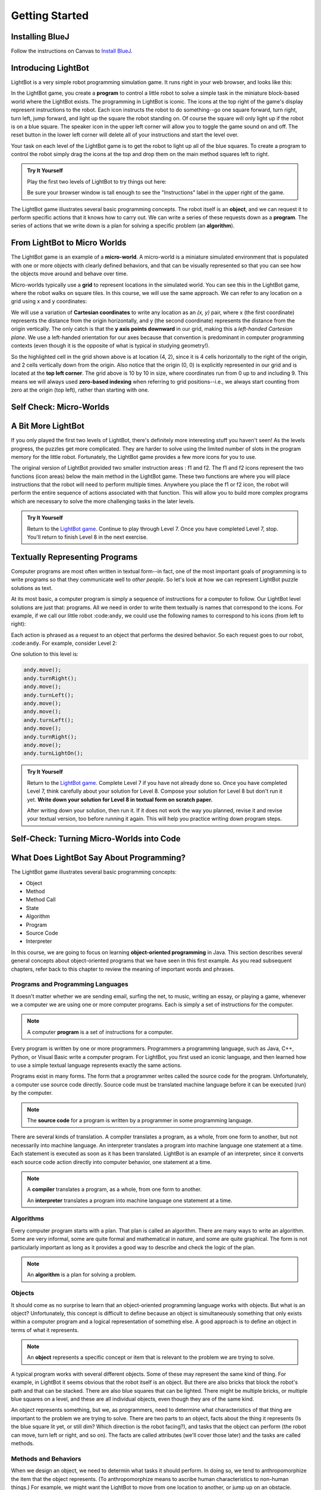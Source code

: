 .. This file is part of the OpenDSA eTextbook project. See
.. http://opendsa.org for more details.
.. Copyright (c) 2012-2020 by the OpenDSA Project Contributors, and
.. distributed under an MIT open source license.

.. avmetadata::
   :author: Molly

Getting Started
===============

Installing BlueJ
----------------

Follow the instructions on Canvas to `Install BlueJ <https://canvas.vt.edu/courses/145218/pages/install-bluej>`_.


Introducing LightBot
--------------------

LightBot is a very simple robot programming simulation game. It runs right in
your web browser, and looks like this:

.. odsafig:: Images/LightBotLevel2.png
   :align: center

In the LightBot game, you create a **program** to control a little robot to
solve a simple task in the miniature block-based world where the LightBot exists.
The programming in LightBot is iconic. The icons at the top right of the game's
display represent instructions to the robot. Each icon instructs the robot to do
something--go one square forward, turn right, turn left, jump forward, and light
up the square the robot standing on. Of course the square will only light up if
the robot is on a blue square. The speaker icon in the upper left corner will
allow you to toggle the game sound on and off. The reset button in the lower
left corner will delete all of your instructions and start the level over.

Your task on each level of the LightBot game is to get the robot to light up
all of the blue squares. To create a program to control the robot simply drag
the icons at the top and drop them on the main method squares left to right.

.. admonition:: Try It Yourself

    Play the first two levels of LightBot to try things out here:

    .. raw:: html
     
      &nbsp;&nbsp;&nbsp;&nbsp;&nbsp;<a href="https://www.lightbot.lu/" target="_blank">LightBot</a>
    
    Be sure your browser window is tall enough to see the "Instructions" label
    in the upper right of the game.

The LightBot game illustrates several basic programming concepts. The robot
itself is an **object**, and we can request it to perform specific actions that
it knows how to carry out. We can write a series of these requests down as
a **program**. The series of actions that we write down is a plan for solving
a specific problem (an **algorithm**).


From LightBot to Micro Worlds
-----------------------------

The LightBot game is an example of a **micro-world**. A micro-world is a
miniature simulated environment that is populated with one or more objects
with clearly defined behaviors, and that can be visually represented so that
you can see how the objects move around and behave over time.

Micro-worlds typically use a **grid** to represent locations in the simulated
world. You can see this in the LightBot game, where the robot walks on square
tiles. In this course, we will use the same approach. We can refer to any
location on a grid using x and y coordinates:

.. odsafig:: Images/micro-world-coordinates.png
   :align: center

We will use a variation of **Cartesian coordinates** to write any location as
an *(x, y)* pair, where x (the first coordinate) represents the distance from
the origin horizontally, and y (the second coordinate) represents the distance
from the origin vertically. The only catch is that
the **y axis points downward** in our grid, making this
a *left-handed Cartesian plane*. We use a left-handed orientation for our axes
because that convention is predominant in computer programming contexts (even
though it is the opposite of what is typical in studying geometry!).

So the highlighted cell in the grid shown above is at location (4, 2), since
it is 4 cells horizontally to the right of the origin, and 2 cells vertically
down from the origin. Also notice that the origin (0, 0) is explicitly
represented in our grid and is located at the **top left corner**. The grid
above is 10 by 10 in size, where coordinates run from 0 up to and including
9. This means we will always used **zero-based indexing** when referring to
grid positions--i.e., we always start counting from zero at the origin (top
left), rather than starting with one.


Self Check: Micro-Worlds
------------------------

.. avembed:: Exercises/IntroToSoftwareDesign/Week1Quiz1Summ.html ka
   :long_name: Micro-Worlds


A Bit More LightBot
-------------------

If you only played the first two levels of LightBot, there's definitely more
interesting stuff you haven't seen! As the levels progress, the puzzles get
more complicated. They are harder to solve using the limited number of slots
in the program memory for the little robot. Fortunately, the LightBot game
provides a few more icons for you to use.

The original version of LightBot provided two smaller instruction areas
: f1 and f2.
The f1 and f2 icons represent the two functions (icon areas) below the main
method in the LightBot game. These two functions are where you will place
instructions that the robot will need to perform multiple times. Anywhere
you place the f1 or f2 icon, the robot will perform the entire sequence of
actions associated with that function. This will allow you to build more
complex programs which are necessary to solve the more challenging tasks in
the later levels.

.. admonition:: Try It Yourself

    Return to the `LightBot game <https://www.lightbot.lu/>`_. Continue to play through
    Level 7. Once you have completed Level 7, stop. You'll return to finish
    Level 8 in the next exercise.



Textually Representing Programs
-------------------------------

Computer programs are most often written in textual form--in fact, one of the most important goals of programming is to write programs so that they communicate well to *other people*. So let's look at how we can represent LightBot puzzle solutions as text.

At its most basic, a computer program is simply a sequence of instructions for a computer to follow. Our LightBot level solutions are just that: programs. All we need in order to write them textually is names that correspond to the icons. For example, if we call our little robot :code:``andy``, we could use the following names to correspond to his icons (from left to right):

.. raw:: html

    <table class="docutils align-default" style="margin-bottom:1em;">
    <thead><tr><th>Symbol</th><th>Textual Program Statement (Method Call)</th></tr></thead>
    <tbody>
    <tr><td><img src="https://courses.cs.vt.edu/~cs1114/booklet//img/light-bot-move.png"/></td>
    <td><code>andy.move();</code></td></tr>
     <tr><td><img src="https://courses.cs.vt.edu/~cs1114/booklet//img/light-bot-right.png"/></td>
    <td><code>andy.turnRight();</code></td></tr>
    <tr><td><img src="https://courses.cs.vt.edu/~cs1114/booklet//img/light-bot-left.png"/></td>
    <td><code>andy.turnLeft();</code></td></tr>
    <tr><td><img src="https://courses.cs.vt.edu/~cs1114/booklet//img/light-bot-jump.png"/></td>
    <td><code>andy.jump();</code></td></tr>
    <tr><td><img src="https://courses.cs.vt.edu/~cs1114/booklet//img/light-bot-light.png"/></td>
    <td><code>andy.turnLightOn();</code></td></tr>
    <tr><td><img src="https://courses.cs.vt.edu/~cs1114/booklet//img/light-bot-f1.png"/></td>
    <td><code>andy.f1();</code></td></tr>
    <tr><td><img src="https://courses.cs.vt.edu/~cs1114/booklet//img/light-bot-f2.png"/></td>
    <td><code>andy.f2();</code></td></tr>
    </tbody>
    </table>

Each action is phrased as a request to an object that performs the desired behavior. So each request goes to our robot, :code:``andy``. For example, consider Level 2:

.. odsafig:: Images/LightBotLevel2.png
   :align: center

One solution to this level is:

.. code-block:: java

    andy.move();
    andy.turnRight();
    andy.move();
    andy.turnLeft();
    andy.move();
    andy.move();
    andy.turnLeft();
    andy.move();
    andy.turnRight();
    andy.move();
    andy.turnLightOn();



.. admonition:: Try It Yourself

    Return to the `LightBot game <https://www.lightbot.lu/>`_. Complete Level 7
    if you have not already done so. Once you have completed Level 7, think
    carefully about your solution for Level 8. Compose your solution for
    Level 8 but don't run it yet. **Write down your solution for Level 8
    in textual form on scratch paper.**

    After writing down your solution, then run it. If it does not work the way
    you planned, revise it and revise your textual version, too before running
    it again. This will help you practice writing down program steps.


Self-Check: Turning Micro-Worlds into Code
------------------------------------------

.. avembed:: Exercises/IntroToSoftwareDesign/Week1Quiz2Summ.html ka
    :long_name: Turning Micro-Worlds into Code


What Does LightBot Say About Programming?
-----------------------------------------

The LightBot game illustrates several basic programming concepts:


* Object

* Method

* Method Call

* State

* Algorithm

* Program

* Source Code

* Interpreter


In this course, we are going to focus on
learning **object-oriented programming** in Java. This section describes
several general concepts about object-oriented programs that we have seen 
in this first example. As you read subsequent chapters, refer back to this
chapter to review the meaning of important words and phrases.


Programs and Programming Languages
~~~~~~~~~~~~~~~~~~~~~~~~~~~~~~~~~~

It doesn't matter whether we are sending email, surfing the net,
to music, writing an essay, or playing a game, whenever we
a computer we are using one or more computer programs.  Each
is simply a set of instructions for the computer.

.. note:: 

    A computer **program** is a set of instructions for a computer.

Every program is written by one or more programmers.  Programmers
a programming language, such as Java, C++, Python, or Visual Basic
write a computer program.  For LightBot, you first used an
iconic language, and then learned how to use a simple textual language
represents exactly the same actions.

Programs exist in many forms.  The form that a programmer writes
called the source code for the program.  Unfortunately, a computer
use source code directly.  Source code must be translated
machine language before it can be executed (run) by the
computer.

.. note::

    The **source code** for a program
    is written by a programmer in some programming language.

There are several kinds of translation.  A compiler translates a
program, as a whole, from one form to another, but not necessarily
into machine language.  An interpreter translates a program into
machine language one statement at a time.  Each statement is executed
as soon as it has been translated.  LightBot is an example of an
interpreter, since it converts each source code action directly into
computer behavior, one statement at a time.

.. note::

    A **compiler** translates a program,
    as a whole, from one form to another.

    An **interpreter** translates a
    program into machine language one statement at a time.


Algorithms
~~~~~~~~~~

Every computer program starts with a plan.  That plan is called an
algorithm.  There are many ways to write an algorithm.  Some are very
informal, some are quite formal and mathematical in nature, and some
are quite graphical.  The form is not particularly important as long
as it provides a good way to describe and check the logic of the
plan.

.. note::

    An **algorithm** is a plan for solving a problem.


Objects
~~~~~~~

It should come as no surprise to learn that an object-oriented
programming language works with objects.  But what is an object?
Unfortunately, this concept is difficult to define because an object
is simultaneously something that only exists within a computer program
and a logical representation of something else.  A good approach is
to define an object in terms of what it represents.

.. note::

    An **object** represents a specific
    concept or item that is relevant to the problem we are trying to
    solve.

A typical program works with several different objects.  Some of
these may represent the same kind of thing.  For example, in LightBot
it seems obvious that the robot itself is an object.  But there are
also bricks that block the robot's path and that can be stacked.  There
are also blue squares that can be lighted.  There might be multiple
bricks, or multiple blue squares on a level, and these are all individual
objects, even though they are of the same kind.

An object represents something, but we, as programmers, need to
determine what characteristics of that thing are important to the
problem we are trying to solve.  There are two parts to an object,
facts about the thing it represents (Is the blue square lit yet, or
still dim? Which direction is the robot facing?), and tasks that the
object can perform (the robot can move, turn left or right, and so on).
The facts are called attributes (we'll cover those later) and the
tasks are called methods.


Methods and Behaviors
~~~~~~~~~~~~~~~~~~~~~

When we design an object, we need to determin what tasks it should
perform.  In doing so, we tend to anthropomorphize the item that the
object represents. (To anthropomorphize means to ascribe human
characteristics to non-human things.)  For example, we might want the
LightBot to move from one location to another, or jump up on an
obstacle.

.. note::

    A **behavior** is an action that an
    object can take or a task that it can perform in response to a
    request from an external source.

    A **method** is a collection of
    statements that are written in some programming language to describe
    a specific behavior.

    A **precondition** for a method is
    something that is assumed to be true before the method is invoked.

    A **postcondition** for a method is
    something that is assumed to be true after the method has been executed.

For example, our LightBot supports a number of methods that
correspond to the icons we can use, and which we gave textual names
in the previous section.  Also, some methods only work under certain
conditions: the robot can only jump (up or down) if the square
immediately in front of it is exactly one block higher or lower than
where the robot is standing.  This is a **precondition**.  Similarly,
the icon to light up the current square only works when the robot is
standing on a blue square (also a precondition).  However, if the robot
is indeed standing on a blue square, and then it executes its "turn light
on" behavior, then afterward the blue square will be lit
(a postcondition, which describes the outcome of executing a specific
behavior or method).


Messages (Invoking Methods)
~~~~~~~~~~~~~~~~~~~~~~~~~~~

When we write an object-oriented program, we instantiate appropriate
objects and ask them to perform specific tasks.  We use message to
make these requests.

.. note::

    A **message** is a request for a
    specific object to perform a specific task.

    When we ask an object to perform a task, we say that we are
    **sending a message** or **invoking the method** that
    describes the task.


A Programmable LightBot in Java
-------------------------------

The LightBot World Top-Down
~~~~~~~~~~~~~~~~~~~~~~~~~~~

In the sections above, you played with the
LightBot game, and even saw a textual representation for the graphical
commands that the little robot obeys.  Now it is time to turn those
concepts into a full-fledged program that you can write yourself.

First, recall that LightBot is really just a form of
**micro-world**: each "level" of
the game is a miniature world that can be represented as a grid, and
all of the objects--the robot, the blocks, the bue tiles that light
up--occupy different locations on this grid.  The flash game uses
isometric projection to make the world look more three-dimensional,
and animation to make it more attractive.  For example, here is the
second level of the LightBot game you saw in Chapter 1:

.. odsafig:: Images/LightBotLevel2.png
   :align: center

To simplify things somewhat, however, let's use a plain
top-down view of the same situation:

.. odsafig:: Images/light-bot-lev2g.png
   :align: center

In this top-down view, it is much easier to see which direction
is the *x* direction and which is the *y* direction,
so we can keep our coordinates straight.  Also, this picture highlights
the fact that each LightBot level is an 8 x 8 grid. As another example,
the third level of the LightBot game looks like this in the
original:

.. odsafig:: Images/light-bot-lev3.png
   :align: center

But the same level can be represented top-down like this:

.. odsafig:: Images/light-bot-lev3g.png
   :align: center

Now that we have our "world" figured out, we can talk about
writing source code to control the robot in it.


The Methods of a LightBot
~~~~~~~~~~~~~~~~~~~~~~~~~

Let's start our discussion of writing LightBot programs by
recapping the basic commands that every LightBot understands.
Earlier, we saw that LightBots know how to perform seven basic
actions or behaviors:

.. raw:: html

    <table class="docutils align-default" style="margin-bottom:1em;">
    <thead><tr><th>Method</th><th>What Happens</th></tr></thead>
    <tbody>
    <tr><td><code>move()</code></td>
    <td>The robot moves forward one square (if it can)</td></tr>
    <tr><td><code>turnRight()</code></td>
    <td>The robot turns 90 degrees to its right (clockwise)</td></tr>
    <tr><td><code>turnLeft()</code></td>
    <td>The robot turns 90 degrees to its left (counterclockwise)</td></tr>
    <tr><td><code>jump()</code></td>
    <td>The robot moves forward by jumping up one block higher, or by jumping down one or more blocks lower (if it can)</td></tr>
    <tr><td><code>turnLightOn()</code></td>
    <td>The robot lights up the blue tile, if it is standing on one</td></tr>
    <tr><td><code>f1()</code></td>
    <td>The robot carries out whatever sequence of actions you have defined for the method <code>f1</code></td></tr>
    <tr><td><code>f2()</code></td>
    <td>The robot carries out whatever sequence of actions you have defined for the method <code>f1</code></td></tr>
    </tbody>
    </table>

In an object-oriented program, we would model the LightBot,
its world (the level we are playing), the blocks in the world,
and the blue tiles as **objects**.
Each object provides a set of behaviors that it understands, and
these behaviors are implemented as **methods**.  So the seven behaviors
shown above that are understood by every LightBot are its methods.  When we
**call a method** (which is the
same thing as *invoke a method* or *send a message*),
we are requesting that an object carry out a specific method that
we identify by name.  Of course, to call a method, we have to
know exactly which object we want to carry out the action.


Where Do We Write It?
~~~~~~~~~~~~~~~~~~~~~

All of the program code we write must go somewhere.  But where do
we put it?  In an object-oriented program, all program statements
go inside a **method**, and every method belongs to an object (or to a
**class**, a family of objects that all understand the same methods).

The programming environment we will use in this course is called
**BlueJ**.  We are also using class libraries from
**Greenfoot**, a framework that allows us to work with many
kinds of micro-worlds.

When you open a project in BlueJ, you will see a diagram of the
various Java classes you are working on. Here, we can see BlueJ's
main window looking at a simple Java project for solving LightBot
Level 3.

.. odsafig:: Images/bluej-Level3Solution.png
   :align: center

You can double-click on any Java class in the project to open it
in the editor and view its program code. For our micro-world
assignments, you will also see a class called ``Application``--right-click
the ``Application`` class and choose **Run JavaFX Application** to execute your
micro-world application.

.. odsafig:: Images/lightbot3.png
   :align: center

When you run any micro-world program, you will see the world
displayed.
The main area of the display consists of a top-down view of
the world, in this case Level 3 of the LightBot game. You will
also see controls at the bottom to ``Act`` (cause objects to execute
their next action), ``Run`` (cause objects to repeatedly act over and
over), and control the speed of execution.

Each Java class that you write will have its source code stored
in a text file.  By double-clicking on the rounded rectangle representing the class
in BlueJ's project window, you
can see (and edit) your class source code in an edit window.  If
you double-click on ``Level3Solution``, you will see its contents:

.. odsafig:: Images/Level3Solution.png
   :align: center

In the editor notice that a method has already been provided
to hold new code.  This method is called ``myProgram()``,
and it represents the behavior that will be carried out when you
press the ``Run`` button at the bottom of your program's window.
This method has the following structure:

.. odsafig:: Images/method_structure0.png
   :align: center


Syntax Practice 1a
------------------

.. extrtoolembed:: 'Syntax Practice 1a'
   :workout_id: 1722


Creating New Objects
--------------------

In order to call methods on an object to solve a problem, first we
actually need an object!  That means that creating the objects we
need to solve a problem is part of our work in constructing a solution.

.. note::

    Creating a new object is called **instantiation**.

Sometimes, all we need to do is create and object, and that
act by itself does what we need.  But most of the time, we create an
object so we can ask it to do things--call its methods.  In order
to call methods on an object, we need some way to refer to the
object we are talking to.  In most cases, we do this by introducing
a *name* that refers to the object.  These names are called
**variables** (although we'll get more precise about that later).

.. note::

    A new name is introduced in a program in a **declaration**.

It is common for these two tasks--declaring a new name, and
creating a new object--to go together, and Java provides a convenient
way for us to express this two-part pattern:

.. odsafig:: Images/vardecl.png
   :align: center

The is the syntax for declaring a new name and creating a
new ``LightBot`` object. The declaration portion
indicates that the programmer plans to use a ``LightBot``
to help solve the problem at hand.  The programmer must provide an
identifier (or name) for the ``LightBot`` object.

.. note::

   * An **identifier** (or name) in Java should start with a letter, which may be followed by other letters or numeric digits.
   * We will use a **lowercase letter** as the first letter in an identifier when we are giving names to variables or methods.
   * We will use a **capital letter** as the first letter in an identifier when we are giving names to *classes* (a class is a family of objects that all understand the same methods, like ``LightBot``, which represents all the ``LightBot`` objects we can create--they all understand the same seven basic methods).
   * Java also allows underscores (_) and dollar signs ($) to be used in identifiers, but we will not use them in this course.

The **instantiation portion** of the figure above is
a request that the ``LightBot`` object be created.  The
crucial part of the instantiation is the
**constructor**, which is a special
method used only to create new objects.  The constructor in this
figure has the form ``LightBot()``.  It specifies the type
of object we want to create by giving the name of a class--here,
we are creating a new ``LightBot``--followed by a pair of
parentheses.  In Java, parentheses are always used following a name
when you are calling a method or calling a constructor.  Later, we'll
see how values can be provided inside the parentheses to customize
the object that is being constructed.

Suppose we wish to create a new ``LightBot`` and we want
to refer to it by the name ``andy`` (a good name for an
android).  Then we could declare the name ``andy`` and create
the ``LightBot`` with this statement:


.. code-block:: java

    LightBot andy = new LightBot();


We can place this inside our ``myProgram()`` method:


.. code-block:: java

    public void myProgram()
    {
        LightBot andy = new LightBot();

        // ... more goes here ...
    }


While this creates a new LightBot, we haven't said where to place
him in the world.  Suppose we want to add ``andy`` to
the world at location (0, 4).  We can do that using a method that all
world objects understand called ``add()``, like this:

.. code-block:: java

    public void myProgram()
    {
        LightBot andy = new LightBot();
        this.addObject(andy, 0, 4);

        // ... more goes here ...
    }

Now it is time to try out your first program!  If you have
typed these lines into BlueJ's editor, you may notice
that the ``Level3Solution`` icon in BlueJ's main
window has changed so that it has diagonal lines across it.  These
indicate that the source code has been changed--because you typed
new instructions.  Before the computer can execute our program,
however, we first need to convert the source code you wrote into a
form that can be executed by the computer.  Click the "Compile"
button at the top of the editor window (or the "Compile" button
on BlueJ's main window).  This will convert the source
code into a form the computer can execute.  Finally, right-click on
the `Application` class and select "Run JavaFX Application".

OK, it isn't exciting, but you will see a new LightBot created
and added to the level at the coordinates you specified.  You can
use the "Reset" button at the bottom of the window to throw away
the current world and start with a brand new fresh copy, and you
can use "Run" to run your program again.  The "Act" button will
single-step your program, executing one action at a time sequentially
through ``myProgram()`` if you want to see what happens in
super-slow-mo.  Alternatively, use the speed slider to speed up or
slow down how fast the actions are carried out while your code is
running.


Calling Methods on an Object
----------------------------

OK, so we've created a ``LightBot``, but it doesn't
do very much.  How do we request it to carry out actions?
An action statement is a request that an object perform a specific
task.  That task can be either one of the basic action methods that
the object already knows, or it could be a new method that you wrote
yourself.  The syntax of an action statement is:

.. odsafig:: Images/actionstatement.png
   :align: center

An action statement is also called a
**method call** statement, since
it calls a method on an object.  The *identifier* to the left of
the dot identifies which object will receive the message--that is,
which object are we asking to perform the desired action.  The object
that is receiving the message (the object we are calling the method
on) is called the **receiver**.
The *methodName* indicates which method we are asking the
object to perform.  A method call in Java always includes a pair
of parentheses after the method name.  For methods that require
extra information to do their job, we place the extra information
between the parentheses (the *parameters* to the method).
None of our ``LightBot`` methods require any extra
information, so all of their parentheses will be
empty--\ **but the parentheses are still required**.

So if we want ``andy`` to move forward, we can write the
corresponding action statement like this:

.. code-block:: java

    andy.move();

This method call consists of three key parts: the *receiver*
to the left of the dot, the *method name* to the right of the
dot, and the *parentheses* after the method name.  In addition
to these three parts, notice the **semicolon** at the
end of the line.  Just like the declaration and instantiation statement
we used to introduce the name ``andy``, all statements in
Java end in a semicolon.  Don't leave it off--it tells the computer
where each statement ends.


Putting it All Together
-----------------------

We can add the method call we just wrote to ``myProgram()``
like this:

.. code-block:: java

    public void myProgram()
    {
        LightBot andy = new LightBot();
        this.addObject(andy, 0, 4);

        andy.move();

        // ... more goes here ...
    }


If you make this change, compile your code, and then run it, you
will see the robot be created and placed in its starting location, and
then move one square forward.  To complete our solution, ``andy``
needs to jump up on the wall, and then jump down:

.. code-block:: java

    public void myProgram()
    {
        LightBot andy = new LightBot();
        this.addObject(andy, 0, 4);

        andy.move();
        andy.jump();
        andy.jump();

        // ... more goes here ...
    }


Finish writing the rest of the instructions for ``andy``
so that he can light up all the blue tiles.


A Word on Making Code Easy to Read
----------------------------------

When programmers write source code, they must pay particular
attention to making it easy to read for other people.  Most programmers
work in groups, and other programmers need to pick up and work with
existing code that may have been written by others a while ago--weeks,
months, or even many years ago.  As a result, it is crucial that
source code be easy for other people to read.

One way we make our code easy to read is by choosing meaningful
names for all our identifiers.  For example, ``Level3``
represents the layout of Level 3 in the LightBot game, and
``Level3Solution`` represents a solution to that specific
level layout.  Similarly, the method names for the behaviors that
LightBots can perform are things like ``move()``,
``jump()``, ``turnLeft()``, and so on.  The names
are chosen to match the behaviors so that little or no explanation
is necessary.

Another important tool in making source code easy to read is
is **commenting**.

.. note::

    A **comment** is a textual
    note included in source code for the benefit of other (human)
    readers.  Coments have no effect on how the program is executed
    or how the computer behaves.


Some comments are critically important in source code because
they explain to other programmers *how to use* a method
or a class.  In many programming languages, including Java, there
are established conventions for writing these comments so that
documentation about how to use your code can be automatically
generated.  You'll see plenty such documentation later, but for
now let's get our toes wet with the basics.


.. code-block:: java

    // A pair of slashes side by side marks the beginning of a Java comment.
    // Everything after them, including the two slashes themselves, is a comment.

    // Sometimes, // is used to place a comment on the end of a line
    // that also contains something else.  But more commonly, we'll see
    // double-slash comments as single-line comments on a line by
    // themselves.

    /*
     * It is also possible to write a multi-line comment in Java by
     * starting it with a slash followed by an asterisk (/*).  Everything
     * from this marker onward, across as many lines as you want, makes up
     * a single comment.  The comment ends with a matching asterisk followed
     * by a slash, like this:
     */

    // Finally, in Java there are specially marked comments that appear
    // just before a name is declared, providing documentation about what
    // that name means and how it is used.  All the comments above are
    // plain old comments that mean nothing outside of the source file
    // where they are written.  The following comment describes the purpose
    // of a method, however, and can be used to generate documentation for
    // it:

    /**
     * This comment describes the purpose of this method.  It is called a
     * Javadoc comment.  You can tell it is different from other comments
     * because it starts with "/**", instead of just "/*".  You should
     * include this kind of comment just before each method you write, and
     * just before each class you write.  It should describe the meaning/purpose
     * of what immediately follows--here, the method called doSomething().
     * The Javadoc comment should also explain how to use the method or
     * class it describes.
     */
    public void doSomething()
    {
        // ...
    }


For now, remember that you must include a Javadoc comment
(that is, a description) for each method you write and for each
class you write.  We'll try to make this easier for you as we
start, but it is a habit you'll have to become accustomed to
(and that will serve you well!).

A third important tool for making code easy for others to read
is **indentation**.  Programmers
use white space at the beginning of lines to show structure in
their source code.  You may have noticed that each of the methods
shown in this Chapter starts with an opening brace ({), also called
a left brace, a curly brace, a curly bracket, or just a curly.  Each
method also ends with a corresponding closing brace (}).  Statements
between these braces are *inside* the method--they are the
statements that define what behavior occurs when the method is called.
Because they are *inside* the braces (that is, *inside*
the method body), we put extra spaces at the beginning of each line
to show this nesting.

In this class, we will use all space characters to indent our code.
We will indent lines that are "contained within" a larger structure
by four spaces.  You'll see that the editor automatically tries to
help you keep this indentation habit as you write code, but it won't
force you.  Ultimately, you are responsible for making your code
look clean, neat, and readable.


Syntax Practice 1b
------------------

.. extrtoolembed:: 'Syntax Practice 1b'
   :workout_id: 1723


Programming Practice 1
----------------------

The following exercises provide basic practice in writing solutions to
simple problems using the concepts in this module.

.. extrtoolembed:: 'Programming Practice 1'
   :workout_id: 1323


Check Your Understanding
------------------------

.. avembed:: Exercises/IntroToSoftwareDesign/Week1ReadingQuizSumm.html ka
   :long_name: Programming Concepts
